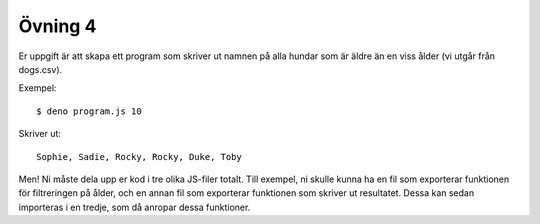 ========
Övning 4
========

Er uppgift är att skapa ett program som skriver ut namnen på alla hundar som är
äldre än en viss ålder (vi utgår från dogs.csv).

Exempel::

  $ deno program.js 10

Skriver ut::

  Sophie, Sadie, Rocky, Rocky, Duke, Toby

Men! Ni måste dela upp er kod i tre olika JS-filer totalt. Till exempel, ni
skulle kunna ha en fil som exporterar funktionen för filtreringen på ålder, och
en annan fil som exporterar funktionen som skriver ut resultatet. Dessa kan
sedan importeras i en tredje, som då anropar dessa funktioner.
